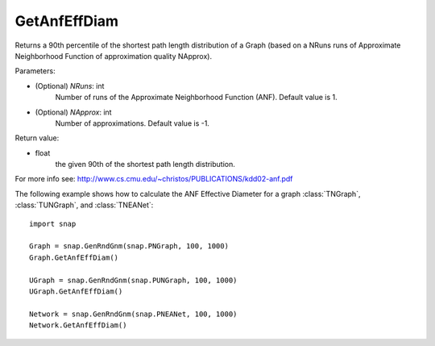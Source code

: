 GetAnfEffDiam
'''''''''''''

.. function:: GetAnfEffDiam(NRuns=1, NApprox=-1)

Returns a 90th percentile of the shortest path length distribution of a Graph (based on a NRuns runs of Approximate Neighborhood Function of approximation quality NApprox). 

Parameters:

- (Optional) *NRuns*: int
    Number of runs of the Approximate Neighborhood Function (ANF). Default value is 1.

- (Optional) *NApprox*: int
    Number of approximations. Default value is -1.

Return value:

- float
    the given 90th of the shortest path length distribution.

For more info see: http://www.cs.cmu.edu/~christos/PUBLICATIONS/kdd02-anf.pdf

The following example shows how to calculate the ANF Effective Diameter for a graph
:class:`TNGraph`, :class:`TUNGraph`, and :class:`TNEANet`::

    import snap

    Graph = snap.GenRndGnm(snap.PNGraph, 100, 1000)
    Graph.GetAnfEffDiam()

    UGraph = snap.GenRndGnm(snap.PUNGraph, 100, 1000)
    UGraph.GetAnfEffDiam()

    Network = snap.GenRndGnm(snap.PNEANet, 100, 1000)
    Network.GetAnfEffDiam()
